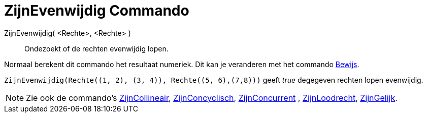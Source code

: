 = ZijnEvenwijdig Commando
:page-en: commands/AreParallel_Command
ifdef::env-github[:imagesdir: /nl/modules/ROOT/assets/images]

ZijnEvenwijdig( <Rechte>, <Rechte> )::
  Ondezoekt of de rechten evenwijdig lopen.

Normaal berekent dit commando het resultaat numeriek. Dit kan je veranderen met het commando
xref:/commands/Bewijs.adoc[Bewijs].

[EXAMPLE]
====

`++ZijnEvenwijdig(Rechte((1, 2), (3, 4)), Rechte((5, 6),(7,8)))++` geeft _true_ degegeven rechten lopen evenwijdig.

====

[NOTE]
====

Zie ook de commando's xref:/commands/ZijnCollineair.adoc[ZijnCollineair],
xref:/commands/ZijnConcyclisch.adoc[ZijnConcyclisch], xref:/commands/ZijnConcurrent.adoc[ZijnConcurrent] ,
xref:/commands/ZijnLoodrecht.adoc[ZijnLoodrecht], xref:/commands/ZijnGelijk.adoc[ZijnGelijk].

====
